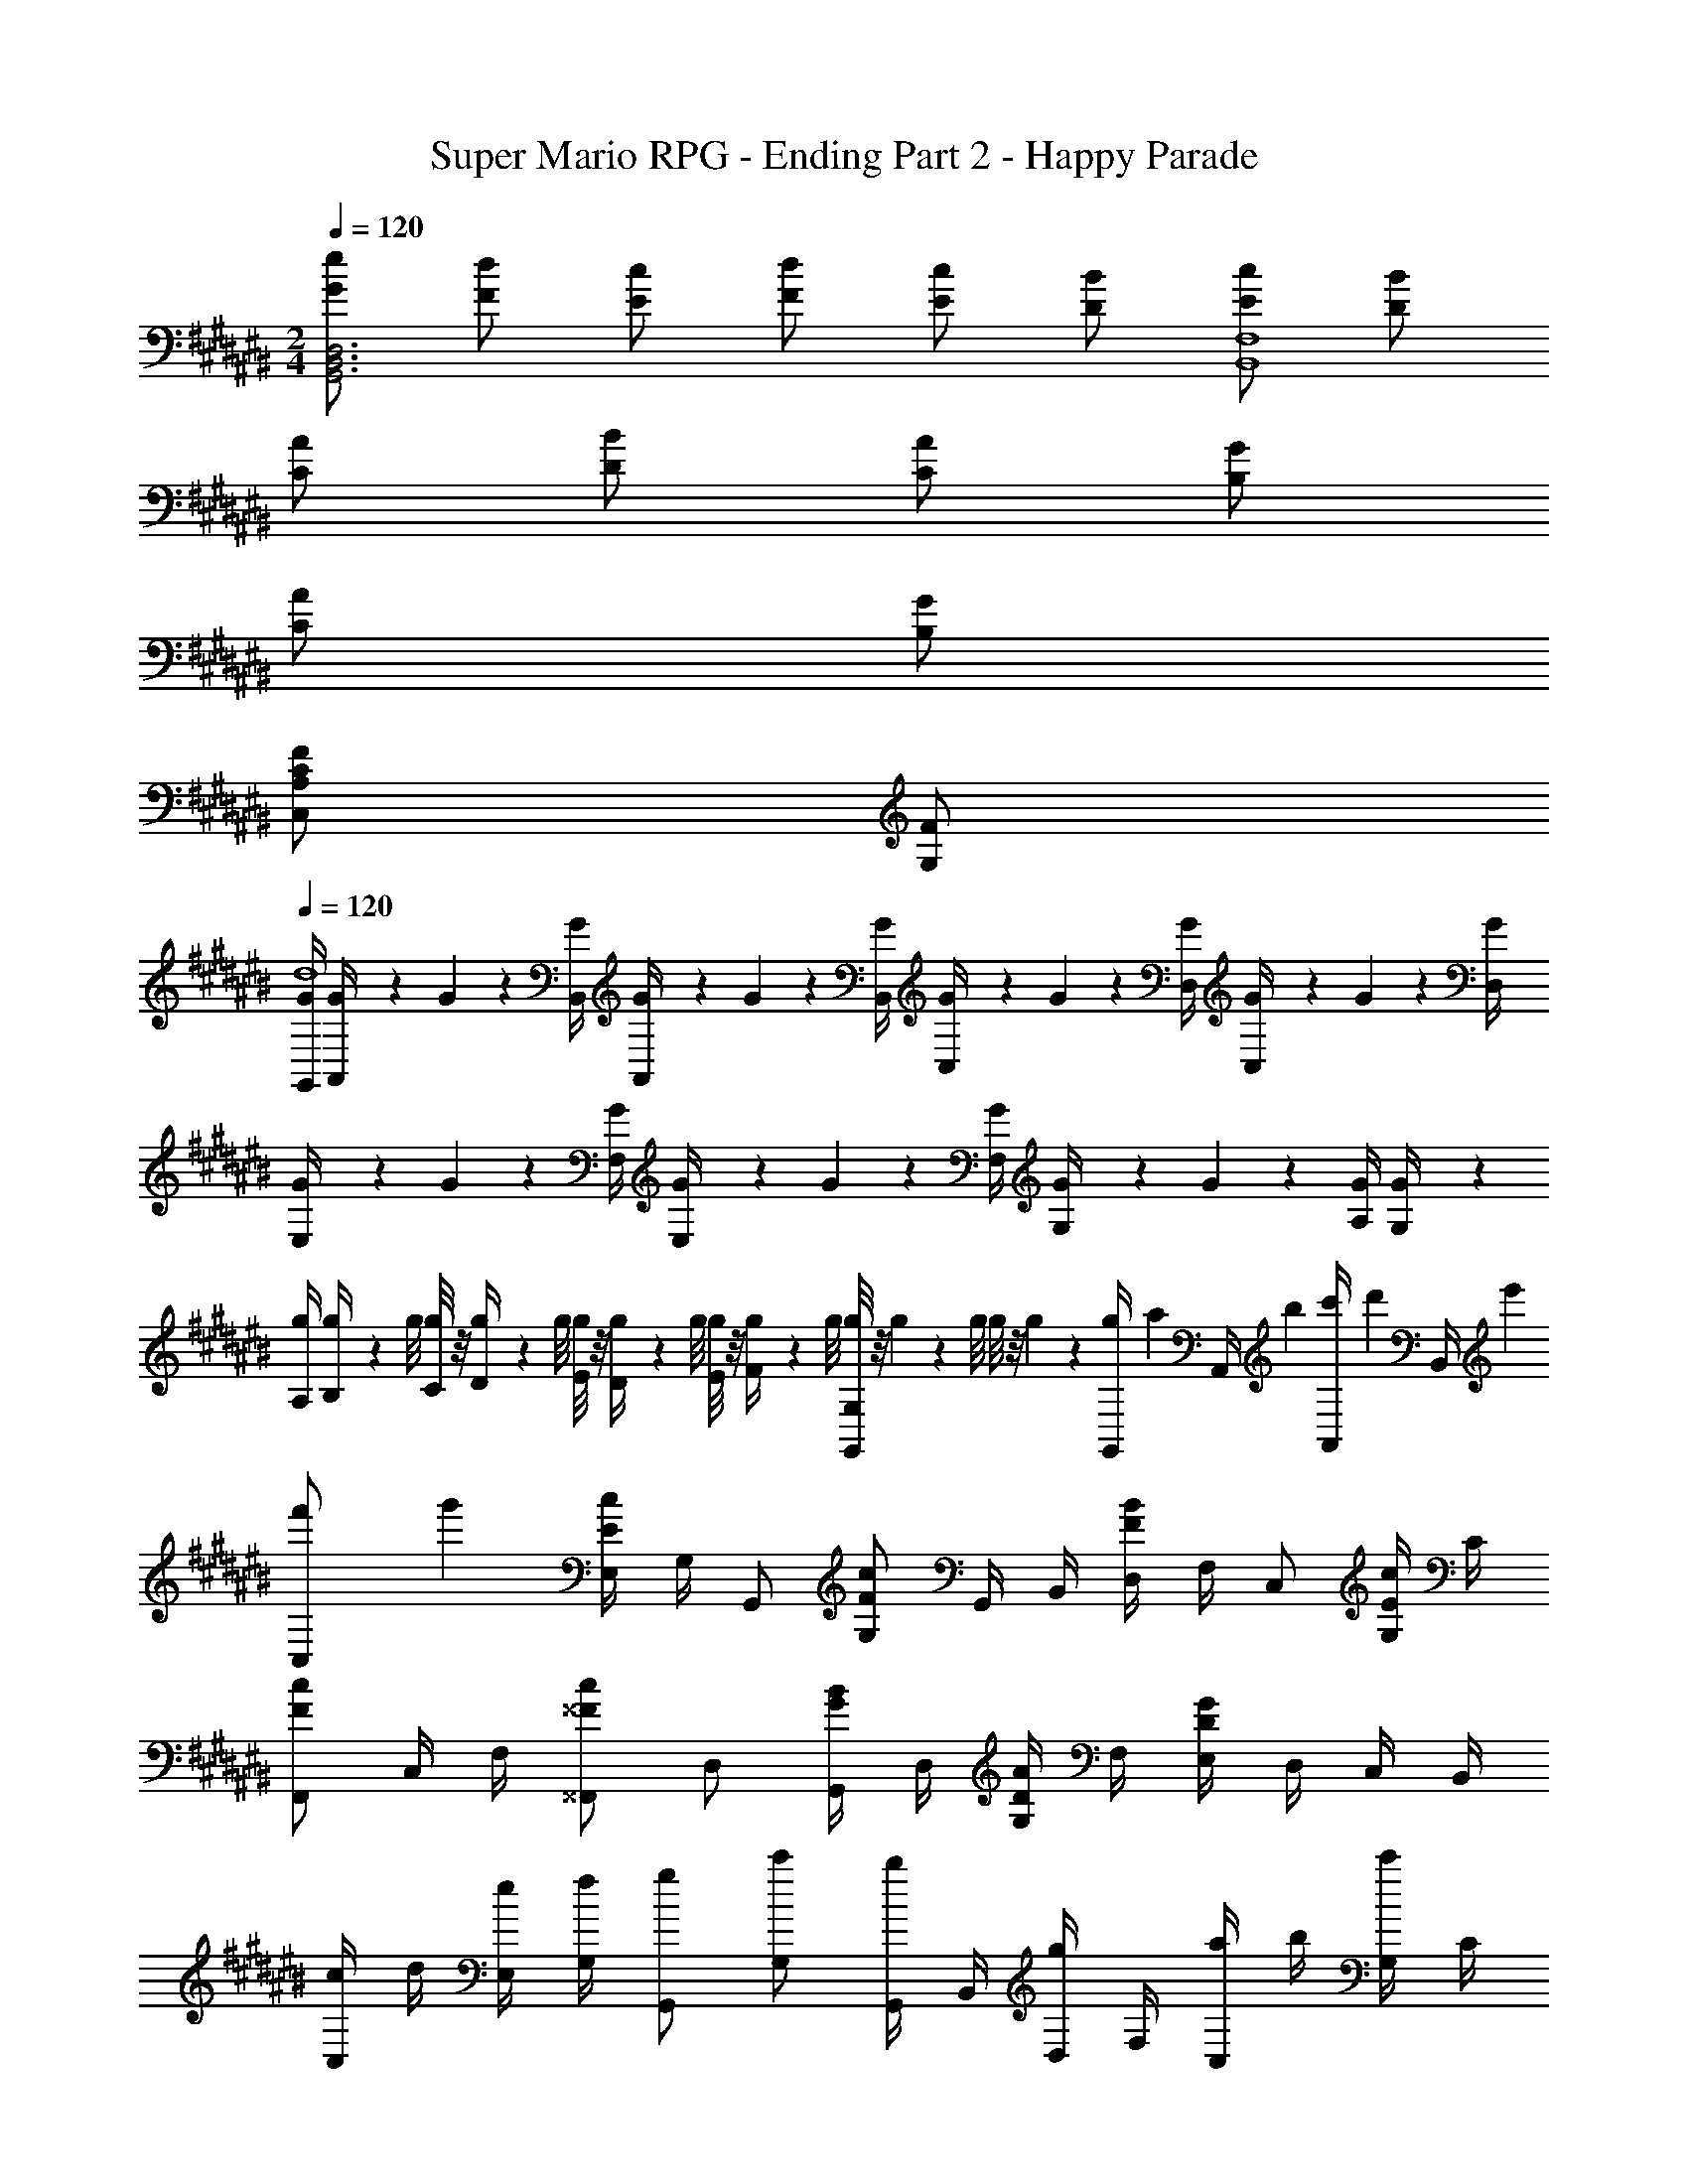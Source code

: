 X: 1
T: Super Mario RPG - Ending Part 2 - Happy Parade
Z: ABC Generated by Starbound Composer
L: 1/4
M: 2/4
Q: 1/4=120
K: C#
[e/2G/2D,3B,,3G,,3] [d/2F/2] [c/2E/2] [d/2F/2] [c/2E/2] [B/2D/2] [c/2E/2F,4B,,4] [B/2D/2] 
[A/2C/2] [B/2D/2] [A/2C/2] [G/2B,/2] 
Q: 1/4=115
[A/2C/2] 
Q: 1/4=103
[G/2B,/2] 
Q: 1/4=91
[F/2A,/2CC,] 
Q: 1/4=80
[F/2G,/2] 
Q: 1/4=120
[G/4G,,/4d4] [G/9A,,/4] z/72 G/9 z/72 [G/4B,,/4] [G/9A,,/4] z/72 G/9 z/72 [G/4B,,/4] [G/9C,/4] z/72 G/9 z/72 [G/4D,/4] [G/9C,/4] z/72 G/9 z/72 [G/4D,/4] [G/9E,/4] z/72 G/9 z/72 [G/4F,/4] [G/9E,/4] z/72 G/9 z/72 [G/4F,/4] [G/9G,/4] z/72 G/9 z/72 [G/4A,/4] [G/9G,/4] z5/36 
[g/4A,/4] [g/9B,/4] z/72 g/8 [g/8C/4] z/8 [g/9D/4] z/72 g/8 [g/8E/4] z/8 [g/9D/4] z/72 g/8 [g/8E/4] z/8 [g/9F/4] z/72 g/8 [g/8G,G,,] z/8 g/9 z/72 g/8 g/8 z/8 g/9 z5/36 [g/6G,,/4] [z/12a/6] [z/12A,,/4] b/6 [c'/6A,,/4] [z/12d'/6] [z/12B,,/4] e'/6 
[f'/6C,/2] g'/3 [E,/4cE] G,/4 G,,/2 [c/2F/2G,/2] G,,/4 B,,/4 [D,/4B/2F/2] F,/4 C,/2 [G,/4c/2E/2] C/4 
[F,,/2cF] C,/4 F,/4 [^^F,,/2c^^F] D,/2 [G,,/4B/2G/2] D,/4 [G,/4A/2D/2] F,/4 [E,/4GD] D,/4 C,/4 B,,/4 
[c/4C,/2] d/4 [e/4E,/4] [f/4G,/4] [g/2G,,/2] [c'/2G,/2] [G,,/4b/2] B,,/4 [D,/4g/2] F,/4 [a/4C,/2] b/4 [G,/4c'/2] C/4 
[^F/2C/2^F,,/2] [C,/4G/2^^D/2] F,/4 [A/2F/2D,,/2] [B/2E/2D,/2] [A/4G,,/4] [B/4D,/4] [c/4G,/4] [d/4F,/4] [E,/4c/2] D,/4 [C,/4C/2] G,,/4 
[C/4C,/2] ^D/4 [E/4E,/4] [F/4G,/4] [G/2G,,/2] [c/2G,/2] [G,,/4B/2] B,,/4 [D,/4G/2] F,/4 [A/4C,/2] B/4 [G,/4c/2] C/4 
[F/4F,,/2] G/4 [F/4C,/4] [E/4F,/4] [D/4^^F,,/2] E/4 [D/4D,/2] C/4 [B,/4G,,/4] [C/4D,/4] [B,/4G,/4] [A,/4F,/4] [E,/4G,/2] D,/4 [A,/4C,/4] [B,/4B,,/4] 
[C/4C,/2] D/4 [E/4E,/4] [F/4G,/4] [G/2G,,/2] [c/2G,/2] [G,,/4B/2] B,,/4 [D,/4G/2] F,/4 [A/4C,/2] B/4 [G,/4c/2] C/4 
[F/4^F,,/2] G/4 [F/4C,/4] [E/4F,/4] [D/4D,,/2] E/4 [A/4D,/2] c/4 [B/4G,,/4] [G/4D,/4] [A/4G,/4] [B/4F,/4] [c/4E,/4] [G/4D,/4] [A/4C,/4] [B/4G,,/4] 
[c/4EG,] d/4 e/4 f/4 [g/2EG,] c/2 [f/4F/2A,/2] g/4 [a/4FA,] b/4 c'/9 z/72 c'/9 z19/72 [c'/2D/2F,/2] 
f/4 e/4 [d/4DF,] c/4 B/4 A/4 [G/4F/2A,/2] F/4 [G/2EG,] E/2 [G/4CE,] G/9 z/72 G/8 G/8 z/8 G/9 z5/36 
[c/4EG,] d/4 e/4 f/4 [g/2EG,] c/2 [f/4F/2A,/2] g/4 [a/4FA,] b/4 c'/9 z/72 c'/9 z19/72 [z/24D/2F,/2] c'4/9 z/72 
f/4 e/4 [d/4DF,] c/4 B/4 A/4 [G/4B,/2D,/2] F/4 [g/2CE,] e/2 [g/4CE,] g/9 z/72 g/8 g/8 z/8 g/9 z5/36 
[C/4C,/2] D/4 [E/4G,/2E,/2] F/4 [G/2G,,/2] [c/2G,/2E,/2] [B/2G,,/2] [G/2B,/2F,/2] [A/4C,/2] B/4 [c/2C/2E,/2] 
[F/4A,/2F,/2] G/4 [F/4A,/4F,/4] [E/4A,/4F,/4] [D/4A,/2^^F,/2] E/4 [D/4A,/2F,/2] C/4 [B,/4G,,/2] C/4 [B,/4G,/2] A,/4 [G,/2D,/2] [A,/4B,,/2] B,/4 
[C/4C,/2] D/4 [E/4G,/2E,/2] F/4 [G/2G,,/2] [c/2G,/2E,/2] [B/2G,,/2] [G/2B,/2^F,/2] [A/4C,/2] B/4 [c/2C/2E,/2] 
[F/4A,/2F,/2] G/4 [F/4A,/4F,/4] [E/4A,/4F,/4] [D/4C/2A,/2] E/4 [A/4C/2A,/2] c/4 [B/4F,/2D,/2] G/4 [A/4F,/2D,/2] B/4 [D,/4c/2] E,/4 [C/2C,/2] 
[g/2C,/2] [c'/2G,/2E,/2] [c'/2G,,/2] [g/2G,/2E,/2] [a/2G,,/2] [g/4B,/2F,/2] f/4 [g/2C,/2] [e/2C/2E,/2] 
[f/2A,/2F,/2] [e/4A,/4F,/4] [d/4A,/4F,/4] [e/2A,/2^^F,/2] [c/2A,/2F,/2] [B/2G,,/2] [d/2G,/2] [D,/2g] B,,/2 
[g/2C,/2] [c'/2G,/2E,/2] [c'/2G,,/2] [g/2G,/2E,/2] [a/2G,,/2] [g/4B,/2^F,/2] f/4 [g/2C,/2] [e/2C/2E,/2] 
[f/2A,/2F,/2] [e/4A,/4F,/4] [d/4A,/4F,/4] [e/2C/2A,/2] [c/2C/2A,/2] [B/2F,/2D,/2] [d/2F,/2D,/2] [D,/4c/2] E,/4 [D/4C,/2] F/4 
[B/2G,/2] [c/4D/2B,/2] d/4 [B/2D,/2] [G/2D/2B,/2] [B/2D,/2] [c/4D/2B,/2] d/4 [B/2G,/2] [G/2D/2B,/2] 
[B/2G,/2] [c/4D/4B,/4] [d/4D/4B,/4] [B/2D,/2] [G/2D/2B,/2] [G/2G,/2G,,/2] [F/4D/4] [E/4C/4] [D/4B,/4] [E/4C/4] [D/4B,/4] [C/4A,/4] 
[B/2G,/2] [c/4D/2B,/2] d/4 [B/2D,/2] [G/2D/2B,/2] [B/2D,/2] [c/4D/2B,/2] d/4 [B/2G,/2] [G/2D/2B,/2] 
[B/2G,/2] [c/4D/4B,/4] [d/4D/4B,/4] [B/2D,/2] [G/2D/2B,/2] [G/4G,/2G,,/2] A/4 [B/4D/4B,/4] [c/4D/4B,/4] [c/4E/4C/4] [d/4F/4B,/4] [e/4G/4C/4] [f/4A/4D/4] 
[g/2G/2C,/2] [c'/2c/2G,/2E,/2] [c'/2c/2G,,/2] [g/2G/2G,/2E,/2] [a/2A/2G,,/2] [g/4G/4B,/2F,/2] [f/4F/4] [g/2G/2C,/2] [e/2E/2C/2E,/2] 
[f/2F/2A,/2F,/2] [e/4E/4A,/4F,/4] [d/4D/4A,/4F,/4] [e/2E/2A,/2^^F,/2] [c/2C/2A,/2F,/2] [B/2B,/2G,,/2] [d/2D/2G,/2] [D,/2gG] B,,/2 
[g/2G/2C,/2] [c'/2c/2G,/2E,/2] [c'/2c/2G,,/2] [g/2G/2G,/2E,/2] [a/2A/2G,,/2] [g/4G/4B,/2^F,/2] [f/4F/4] [g/2G/2C,/2] [e/2E/2C/2E,/2] 
[f/2F/2A,/2F,/2] [e/4E/4A,/4F,/4] [d/4D/4A,/4F,/4] [e/2E/2C/2A,/2] [c/2C/2C/2A,/2] [B/2B,/2F,/2D,/2] [d/2D/2F,/2D,/2] [D,/4cC] E,/4 C,/2 
[C,/2eG] [G,/2E,/2] [G,,/2eG] [G,/2E,/2] [f/2A/2C,/2] [A,/2F,/2fA] C,/2 [d/2F/2A,/2F,/2] 
[B,/2G,/2] [B,/4G,/4dF] [B,/4G,/4] [D/2A,/2] [f/2A/2D/2A,/2] [C,/2eG] [C/2G,/2] [G,,/2cE] [C/2G,/2] 
[C,/2eG] [G,/2E,/2] [G,,/2eG] [G,/2E,/2] [f/2A/2C,/2] [A,/2F,/2fA] C,/2 [d/2F/2A,/2F,/2] 
[B,/2G,/2] [B,/4G,/4dF] [B,/4G,/4] [D/2B,/2] [B/2D/2D/2B,/2] [C/2G,/2cE] [E/2C/2] [E/4=BE] D/4 C/4 =B,/4 
[F,/2A4F4] C/2 F,/2 C/2 F,/2 C/2 F,/2 C/2 
[F,/2B2F2] C/2 F,/2 C/2 [F,/2G2E2] C/2 F,/2 C/2 
[F,/2A2F2] C/2 F,/2 C/2 [F,/2B4F4] C/2 F,/2 C/2 
F,/2 C/2 F,/2 C/2 [F,/2G2E2] C/2 F,/2 C/2 
[c/4CC,] d/4 e/4 f/4 g/2 c'/2 [b/2G,G,,] g/2 [a/4CC,] b/4 c'/2 
[f/4F,,/2] g/4 [f/4A,/4F,/4] [e/4A,/4F,/4] [d/4A,/2^^F,/2] e/4 [d/4A,/2F,/2] c/4 [^B/4G,,/2] c/4 [B/4G,/2] [z/8A/4] [z/8D,/2] [z3/8G/2] [z/8B,,/2] A/4 B/4 
[c/4CC,] d/4 e/4 f/4 g/2 c'/2 [b/2G,G,,] g/2 [a/4CC,] b/4 c'/2 
[f/4F,,/2] g/4 [f/4A,/2^F,/2] e/4 [d/4D,/2] f/4 [a/4C/2A,/2] c'/4 [b/4G,,/2] g/4 [a/4F,/2D,/2] b/4 [D,/4c'/2] E,/4 [D/4C,/2] E/4 
K: F#
[F/4F,/2] G/4 [A/4C/2A,/2] =B/4 [c/2C,/2] [f/2C/2A,/2] [e/2C,/2] [c/2F/2B,/2] [d/4F,/2] e/4 [f/2F/2A,/2] 
[B/4D/2B,/2] c/4 [B/4D/4B,/4] [A/4D/4B,/4] [G/4D/2^B,/2] A/4 [G/4D/2B,/2] F/4 [E/4C,/2] F/4 [E/4C/2] D/4 [C/2G,/2] [D/4E,/2] E/4 
[F/4F,/2] G/4 [A/4C/2A,/2] B/4 [c/2C,/2] [f/2C/2A,/2] [e/2C,/2] [c/2E/2=B,/2] [d/4F,/2] e/4 [f/2F/2A,/2] 
[B/4D/2B,/2] c/4 [B/4D/4B,/4] [A/4D/4B,/4] [G/4F/2D/2] B/4 [d/4F/2D/2] f/4 [e/4B,/2G,/2] c/4 [d/4B,/2G,/2] e/4 [G,/4f/2] A,/4 [F/2F,/2] 
[F,/2AF] [C/2A,/2] [C,/2c3/4A3/4] [z/4C/2A,/2] [c/4A/4] [B/2G/2C,/2] [G/2E/2E/2B,/2] [F,/2AF] [F/2A,/2] 
[f/2d/2D/2B,/2] [D/4B,/4e/2c/2] [D/4B,/4] [d/2B/2D/2^B,/2] [e/2c/2D/2B,/2] [C,/2dB] C/2 [d/4G,/2] c/4 [B/4E,/2] A/4 
[F,/2AF] [C/2A,/2] [C,/2c3/4A3/4] [z/4C/2A,/2] [c/4A/4] [B/2G/2C,/2] [e/2B/2E/2=B,/2] [F,/2fA] [F/2A,/2] 
[g/2e/2D/2B,/2] [D/4B,/4b/2g/2] [D/4B,/4] [a/2f/2F/2D/2] [g/2e/2F/2D/2] [B,/2G,/2eB] [B,/2G,/2] [G,/4fA] A,/4 F,/2 
[F,/2ac] [C/2A,/2] [C,/2ac] [C/2A,/2] [b/2d/2C,/2] [D/2B,/2bd] F,/2 [g/2B/2D/2B,/2] 
[E/2C/2] [E/4C/4gB] [E/4C/4] [G/2D/2] [b/2d/2G/2D/2] [A,/2ac] [F/2C/2] [C/2fA] A,/4 A,/4 
[F,/2ac] [C/2A,/2] [C,/2ac] [C/2A,/2] [b/2d/2C,/2] [D/2B,/2bd] F,/2 [g/2B/2D/2B,/2] 
[E/2C/2] [E/4C/4gB] [E/4C/4] [G/2D/2] [e/2G/2G/2D/2] [B,,/2fA] [F/2C/2] [A/2F/2fA] [A/4F/4] [G/4D/4] 
K: F#
[F/2B,,/2] [D/4B,/4B/2] [D/4B,/4] [c/2G,/2] [=e/2D/2B,/2] [d/2B,,/2] [c/4D/4B,/4] [d/4D/4B,/4] [G,/4B/2] [D/4B,/4] [F/2D/2B,/2] 
[E/4B,,/2] F/4 [D/4B,/4G/2] [D/4B,/4] [G,/4A/2] =E/4 [^^G/4D/4] [^G/4^^C/4] [^E/4B,,/2] F/4 [D/4B,/4G/2] [D/4B,/4] [G,/4F] [D/4B,/4] [D/2B,/2] 
[F/2B,,/2] [D/4B,/4B/2] [D/4B,/4] [c/2G,/2] [e/2D/2B,/2] [d/2B,,/2] [c/4D/4B,/4] [d/4D/4B,/4] [G,/4B/2] [D/4B,/4] [F/2D/2B,/2] 
[E/4B,,/2] F/4 [D/4B,/4G/2] [D/4B,/4] [G,/4A/2] =E/4 [^^G/4D/4] [^G/4C/4] [^E/4B,,/2] F/4 [D/4B,/4G/2] [D/4B,/4] [F,/4F/2] [D/4B,/4] [D/4B,/4^^f/2d/2] z/4 
K: Eb
[E,/2g_e] G,/4 _B,/4 [=f/2d/2C,/2] [a/2f/2B,/2] [E,/4g/2e/2] G,/4 [f/4d/4B,/4] [g/4e/4B,,/4] [e/2_B/2C,/2] [G,/4B/2=G/2] B,/4 
[f/4d/4E,/2] [g/4e/4] [G,/4a/2f/2] B,/4 [g/2e/2C,/2] [e/2B/2B,/2] [E,/4f/2d/2] G,/4 [B,/4a/2f/2] B,,/4 [E,/2ge] G,/4 B,/4 
[E,/2ge] G,/4 B,/4 [f/2d/2C,/2] [a/2f/2B,/2] [E,/4g/2e/2] G,/4 [f/4d/4B,/4] [g/4e/4B,,/4] [e/2G/2C,/2] [G,/4B/2G/2] B,/4 
[f/4d/4E,/2] [g/4e/4] [G,/4a/2f/2] B,/4 [b/2g/2C,/2] [a/4f/4B,/2] [g/4e/4] [E,/4f/2d/2] G,/4 [B,/4a/2f/2] B,,/4 [E,/2ge] G,/4 B,/4 
K: F#
[F/2B,,/2] [D/4=B,/4=B/2] [D/4B,/4] [c/2G,/2] [=e/2D/2B,/2] [d/2B,,/2] [c/4D/4B,/4] [d/4D/4B,/4] [G,/4B/2] [D/4B,/4] [F/2D/2B,/2] 
[E/4B,,/2] F/4 [D/4B,/4^G/2] [D/4B,/4] [G,/4A/2] =E/4 [^^G/4D/4] [^G/4C/4] [^E/4B,,/2] F/4 [D/4B,/4G/2] [D/4B,/4] [G,/4F] [D/4B,/4] [D/2B,/2] 
[F/2D/2B,,/2] [D/4B,/4B/2F/2] [D/4B,/4] [c/2A/2G,/2] [e/2c/2D/2B,/2] [d/2B/2B,,/2] [c/4A/4D/4B,/4] [d/4B/4D/4B,/4] [G,/4B/2F/2] [D/4B,/4] [F/2D/2B,/2] 
[E/4C/4B,,/2] [F/4D/4] [D/4B,/4G/2E/2] [D/4B,/4] [G,/4A/2F/2] =E/4 [^^G/4^E/4D/4] [^G/4E/4C/4] [E/4C/4B,,/2] [F/4D/4] [D/4B,/4G/2E/2] [D/4B,/4] [F,/4FD] [D/4B,/4] [D/2B,/2] 
K: F#
[G/2C,/2] [E/4^C/4c/2] [E/4C/4] [d/2A,/2] [^f/2E/2C/2] [^e/2C,/2] [d/4E/4C/4] [e/4E/4C/4] [A,/4c/2] [E/4C/4] [G/2E/2C/2] 
[^^F/4C,/2] G/4 [E/4C/4A/2] [E/4C/4] [A,/4^B/2] ^F/4 [=B/4E/4] [A/4D/4] [^^F/4C,/2] G/4 [E/4C/4A/2] [E/4C/4] [A,/4G] [E/4C/4] [E/2C/2] 
[G/2C,/2] [E/4C/4c/2] [E/4C/4] [A,/4d/2] [E/4C/4] [f/2E/2C/2] [e/2C,/2] [d/4E/4C/4] [e/4E/4C/4] [A,/4c/2] [E/4C/4] [G/2E/2C/2] 
[F/4C,/2] G/4 [E/4C/4A/2] [E/4C/4] [A,/4^B/2] ^F/4 [=B/4E/4] [A/4D/4] [^^F/4C,/2] G/4 [E/4C/4A/2] [E/4C/4] [G,/4G] [E/4C/4] [E/2C/2] 
[^F/2B,,/2] [B/2F,/2] [c/2G,] =e/2 [d/2B,,/2] [c/4F,/2] d/4 [B/2G,] B/2 
[G/2C,/2] [c/2G,/2] [d/2A,/2] [f/2^B,,/2] [^e/2C,/2] [d/4F,/2] e/4 [c/2G,] c/2 
[G/2C,/2] [c/2G,/2] [d/2A,] f/2 [e/2C,/2] [d/4G,/2] e/4 [c/2A,] G/2 
[^^F/4C,/2] G/4 [A/2G,/2] [^B/2A,/2] [=B/4B,,/2] A/4 [F/4C,/2] G/4 [A/2F,/2] [G/2G,] G/4 G/4 
[C,/4c2G2] C,/4 [G,/4E,/4] [G,/4E,/4] [^^F,/4=E,/4] [F,/4E,/4] [G,/4^E,/4] [G,/4E,/4] [B,/4G,/4d2B2] [B,/4G,/4] [G,/4E,/4] [G,/4E,/4] [F,/4=E,/4] [F,/4E,/4] [G,/4^E,/4] [G,/4E,/4] 
[C,/4e2c2] C,/4 [G,/4E,/4] [G,/4E,/4] [F,/4=E,/4] [F,/4E,/4] [G,/4^E,/4] [G,/4E,/4] [B,/4E,/4d2B2] [B,/4E,/4] [^F,/4D,/4] [F,/4D,/4] [E,/4^^C,/4] [E,/4C,/4] [F,/4D,/4] [F,/4D,/4] 
[^C,/4c2G2] C,/4 [G,/4E,/4] [G,/4E,/4] [^^F,/4=E,/4] [F,/4E,/4] [G,/4^E,/4] [G,/4E,/4] [B,/4G,/4d2B2] [B,/4G,/4] [G,/4E,/4] [G,/4E,/4] [F,/4=E,/4] [F,/4E,/4] [G,/4^E,/4] [G,/4E,/4] 
[C/4G,/4e2c2] [C/4G,/4] [^B,/4G,/4] [B,/4G,/4] [A,/4^F,/4] [A,/4F,/4] [^^G,/4F,/4] [G,/4F,/4] [^G,/4D,/4d3/2B3/2] [G,/9D,/9] z/72 [G,/9D,/9] z19/72 [G,/9D,/9] z5/36 [z/2G,D,] G/6 A/6 B/6 
[C,/2c3/4] [z/4E/2C/2] G/4 [d'/4f/4F/2] [e'/4g/4] [d'/4f/4G/2] [e'/4g/4] [=B,,/2B] [^F/2D/2] [e'/4a/4A/2] [f'/4b/4] [e'/4a/4B/2] [f'/4b/4] 
[A/2C,/2] [A/4E/2C/2] G/4 [d'/4f/4^^F/2] [e'/4g/4] [d'/4f/4F/2] [e'/4g/4] [B,,/2G2] [^F/2D/2] [e'/4a/4] [f'/4b/4] [e'/4a/4] [f'/4b/4] 
[C,/2c3/4] [z/4E/2C/2] G/4 [d'/4f/4^^F/2] [e'/4g/4] [d'/4f/4G/2] [e'/4g/4] [B,,/2B] [^F/2D/2] [e'/4a/4c/2] [f'/4b/4] [e'/4a/4d/2] [f'/4b/4] 
[e/2C,/2] [e/4E/2C/2] d/4 [d'/4f/4c/2] [e'/4g/4] [d'/4f/4c/2] [e'/4g/4] [B,,/2d3/2] [F/2D/2] z/2 [G/6F/2D/2] A/6 B/6 
[c3/4CC,] G/4 ^^F/2 G/2 [B=B,B,,] A/2 B/2 
[c3/4CC,] G/4 F/2 G/2 [BB,B,,] c/2 d/2 
[e3/4CC,] c/4 ^B/2 c/2 [dB,B,,] [z5/8c21/32] d5/14 z/56 
[E/2G/2E/2] [G/4E/4^F/2] [G/4E/4] [G/2G/2E/2] [G/4E/4A/2] [G/4E/4] [=B/2G/2E/2] [G/4E/4c/2] [G/4E/4] [G/4E/4d/2] [F/4C/4] [F/4C/4G/2] [F/4C/4] 
[E/2C,,/2] [F/4E,,/4] [G/4G,,/4] [E/2C,,/2] [C/2B,,/2] [C,,/4E/2] E,,/4 [F/4G,,/4] [G/4B,,/4] [E/2C,,/2] [G,,/4C/2] B,,/4 
[E/2C,,/2] [F/4E,,/4] [G/4G,,/4] [E/2C,,/2] [C/2B,,/2] [C,,/4c/2] E,,/4 [B/4G,,/4] [A/4B,,/4] [G/4C,/4] [A/4B,,/4] [G/4G,,/4] [F/4E,,/4] 
[E/2C,,/2] [F/4E,,/4] [G/4G,,/4] [E/2C,,/2] [C/2B,,/2] [C,,/4E/2] E,,/4 [F/4G,,/4] [G/4B,,/4] [E/2C,,/2] [G,,/4C/2] B,,/4 
[E/2C,,/2] [F/4E,,/4] [G/4G,,/4] [E/2C,,/2] [C/2B,,/2] [C,,/4c/2] E,,/4 [B/4G,,/4] [A/4B,,/4] [G/4C,/4] [A/4B,,/4] [B/4G,,/4] [c/4E,,/4] 
[c/2F,,/2] [A,,/4f/2] C,/4 [f/2C,,/2] [c/2C,/2] [C,,/4d/2] E,,/4 [c/4G,,/4] [B/4B,,/4] [c/2F,,/2] [C,/4A/2] F,/4 
[B/2B,,,/2] [A/4F,,/4] [G/4B,,/4] [A/2^B,,,/2] [F/2G,,/2] [C,,/4E/2] G,,/4 [C,/4G/2] B,,/4 [A,,/4c] G,,/4 F,,/4 E,,/4 
[c/2F,,/2] [A,,/4f/2] C,/4 [f/2C,,/2] [c/2C,/2] [C,,/4d/2] E,,/4 [c/4G,,/4] [B/4B,,/4] [c/2F,,/2] [C,/4A/2] F,/4 
[B/2=B,,,/2] [A/4F,,/4] [G/4B,,/4] [A/2G,,,/2] [F/2G,,/2] 
Q: 1/4=100
[C,,/4E/2] G,,/4 
Q: 1/4=86
[C,/4G/2] E,/4 
Q: 1/4=40
[f'/9F,5/6] z/72 e'/9 z/72 d'/9 z5/36 a/4 ^^g/9 z5/36 
Q: 1/4=60
[F,/6c/2A,,5/6] F,/6 F,/6 [F,/6f/2] F,/6 F,/6 [F,/6f/2C,5/6] F,/6 F,/6 [c/2F,/2] [d/2B,,] c/4 B/4 [c/2A,,/2] [c/2G,,/2] 
[c/2F,,] f/2 [f/2F,3/4] [z/4c/2] E,/9 z/72 [z/8E,] d/2 e/4 f/4 [e/2G,] d/2 
Q: 1/4=120
[c'/9A,,/2c4] z/72 c'/9 z/72 c'/9 z/72 c'/9 z/72 [c'/9F,/2] z/72 c'/9 z/72 c'/9 z/72 c'/9 z/72 [c'/9A,,/2] z/72 c'/9 z/72 c'/9 z/72 c'/9 z/72 [c'/9F,/2] z/72 c'/9 z/72 c'/9 z/72 c'/9 z/72 [c'/9A,,/2] z/72 c'/9 z/72 c'/9 z/72 c'/9 z/72 [c'/9F,/2] z/72 c'/9 z/72 c'/9 z/72 c'/9 z/72 [c'/9A,,/2] z/72 c'/9 z/72 c'/9 z/72 c'/9 z/72 [c'/9F,/2] z/72 c'/9 z/72 c'/9 z/72 c'/9 z/72 
[G,,/2d4F4] F,/2 G,,/2 F,/2 G,,/2 F,/2 G,,/2 F,/2 
[G,,/2^g2G2] C,/2 G,,/2 C,/2 [G,,/2B2] C,/2 G,,/2 C,/2 
[F,,/2c'2A2] C,/2 F,,/2 C,/2 [F,,/2A3/2C3/2] C,/2 F,,/2 [f/4C,/2] e/4 
[d/2B,,/2] [D/4B,/4f/2] [D/4B,/4] [f/2B,,/2] [d/2D/2B,/2] [c/2A,,/2] [C/4A,/4f/2] [C/4A,/4] [f/2A,,/2] [c/2C/2A,/2] 
[B/2G,,/2] [c/4D/4B,/4] [d/4D/4B,/4] [c/2G,,/2] [B/2D/2B,/2] [A/2F,,/2] [C/4A,/4c/2] [C/4A,/4] [A,,/2f] [F/4C/4] [F/4C/4] 
[d/2B,,/2] [D/4B,/4f/2] [D/4B,/4] [f/2B,,/2] [d/2D/2B,/2] [c/2A,,/2] [C/4A,/4f/2] [C/4A,/4] [f/2A,,/2] [c/2C/2A,/2] 
[d/2G,,/2] [D/4B,/4a/2] [D/4B,/4] [b/2C,/2] [g/2G/2E/2] [F,,/2f2F2] [^^f/4F/4C/4] [g/4F/4C/4] [^^g/4A,,/2] a/4 [b/4C/4A,/4] [^b/4C/4A,/4] 
[c/2F,/2] [^f/4C/2A,/2] f/4 [f/2C,/2] [c/2C/2A,/2] [d/2C,/2] [d/2E/2B,/2] [E,/2c] [F/2A,/2] 
[B/4D/2B,/2] c/4 [B/4D/4B,/4] [c/4D/4B,/4] [B/2D/2^B,/2] [A/2D/2B,/2] [G/2C,/2] [G/2C/2] [G,/2c] E,/2 
[c/2F,/2] [f/4C/2A,/2] f/4 [f/2C,/2] [c/2C/2A,/2] [d/2C,/2] [d/2E/2=B,/2] [c/4E,/2] c/9 z/72 c/8 [c/8F/2A,/2] z/8 c/4 
[B/4D/2B,/2] c/4 [B/4D/4B,/4] [c/4D/4B,/4] [B/2F/2D/2] [A/2F/2D/2] [G/2B,/2G,/2] [G/2B,/2G,/2] [G,/4F/2] A,/4 [^^F/2F,/2C,/2] 
K: C#
[G/4G,/2] A/4 [^B/4D/2^B,/2] c/4 [d/2D,/2] [^g/2D/2B,/2] [^^f/2D,/2] [d/2F/2C/2] [e/4G,/2] f/4 [g/2G/2B,/2] 
[c/4E/2C/2] d/4 [c/4E/4C/4] [B/4E/4C/4] [A/4E/2^^C/2] B/4 [A/4E/2C/2] G/4 [F/4D,/2] G/4 [F/4D/2] E/4 [d/4A,/2] d/9 z/72 d/8 [d/8^^F,/2] z/8 d/4 
[G/4G,/2] A/4 [B/4D/2B,/2] c/4 [d/2D,/2] [g/2D/2B,/2] [f/2D,/2] [d/2F/2^C/2] [e/4G,/2] f/4 [g/2G/2B,/2] 
[c/4E/2C/2] d/4 [c/4E/4C/4] [B/4E/4C/4] [A/4G/2E/2] c/4 [e/4G/2E/2] g/4 [f/4C/2A,/2] d/4 [e/4C/2A,/2] f/4 [g/4A,/4] [g/9B,/4] z/72 g/8 [g/8G,/2] z/8 g/4 
[G/4B,^B,,] A/4 B/4 c/4 [d/2B,B,,] G/2 [c/4C/2C,/2] d/4 [e/4CC,] f/4 g/4 g/9 z/72 g/8 [g/8A,/2A,,/2] z/8 g/4 
c/4 B/4 [A/4A,A,,] G/4 F/4 E/4 [D/4C/2C,/2] C/4 [D/2B,B,,] C/2 [D/4G,G,,] D/9 z/72 D/8 D/8 z/8 D/4 
[G/4B,B,,] A/4 B/4 c/4 [d/2B,B,,] G/2 [c/4C/2C,/2] d/4 [e/4CC,] f/4 g/4 g/9 z/72 g/8 [g/8A,/2A,,/2] z/8 g/4 
c/4 d/4 [c/4A,A,,] B/4 A/4 c/4 [e/4F,/2^^F,,/2] g/4 [g/4GG,] d/4 e/4 f/4 [g/4GG,] g/9 z/72 g/8 g/8 z/8 g/4 
[G/4B,B,,] A/4 B/4 c/4 [d/2B,B,,] G/2 [c/4C/2C,/2] d/4 [e/4CC,] f/4 g/4 g/9 z/72 g/8 [g/8A,/2A,,/2] z/8 g/4 
c/4 B/4 [A/4A,A,,] G/4 F/4 E/4 [D/4C/2C,/2] C/4 [D/2B,B,,] C/2 [D/4G,G,,] D/9 z/72 D/8 D/8 z/8 D/4 
[G/4B,B,,] A/4 B/4 c/4 [d/2B,B,,] G/2 [c/4C/2C,/2] d/4 [e/4CC,] f/4 g/4 g/9 z/72 g/8 [g/8A,/2A,,/2] z/8 g/4 
c/4 B/4 [A/4A,A,,] G/4 F/4 G/4 [A/4F,/2F,,/2] F/4 [G/2G,G,,] E/4 ^F/4 [G/4G,G,,] A/4 B/4 c/4 
[d/2B/2G,,/2] [g/2d/2D,/2B,,/2] [g/2d/2D,,/2] [d/2B/2D,/2B,,/2] [e/2B/2G,,/2] [d/4B/4D,/2B,,/2] [c/4A/4] [d/2B/2G,,/2] [B/2G/2D,/2B,,/2] 
[c/2A/2D,/2A,,/2] [B/4G/4D,/4A,,/4] [A/4^^F/4D,/4A,,/4] [B/2G/2F,/2D,/2] [A/2F/2F,/2D,/2] [G/2D/2G,,/2] [B/2F/2A,/2] [G,/2dB] E,/2 
[d/2B/2G,,/2] [g/2d/2D,/2B,,/2] [g/2d/2D,,/2] [d/2B/2D,/2B,,/2] [e/2B/2G,,/2] [d/4B/4D,/2B,,/2] [c/4A/4] [d/2B/2G,,/2] [B/2G/2D,/2B,,/2] 
[c/2A/2D,/2A,,/2] [B/4G/4D,/4A,,/4] [A/4F/4D,/4A,,/4] [B/2G/2F,/2D,/2] [A/2C/2F,/2D,/2] [G,/2D,/2GB,] [B,/2G,/2] [G,/2D,/2gB] [G,/2D,/2] 
[g/2e/2C,/2] [^f/4d/4G,/2E,/2] [e/4c/4] [f/2d/2G,,/2] [d/2B/2G,/2E,/2] [e/2c/2C,/2] [c/2G/2G,/2E,/2] [G/2E/2C,/2] [c/2G/2G,/2E,/2] 
[d/2B/2G,/2D,/2] [e/4c/4G,/4D,/4] [f/4d/4G,/4D,/4] [e/2c/2B,/2G,/2] [d/2B/2B,/2G,/2] [c/2G/2C,/2] [A/2E/2C/2] [C/2GE] A,/2 
[g/2e/2C,/2] [f/4d/4G,/2E,/2] [e/4c/4] [f/2d/2G,,/2] [d/2B/2G,/2E,/2] [e/2c/2C,/2] [c/2G/2G,/2E,/2] [G/2E/2C,/2] [c/2G/2G,/2E,/2] 
Q: 1/4=118
[d/2B/2G,/2D,/2] 
Q: 1/4=113
[G,/4D,/4f/2d/2] [G,/4D,/4] 
Q: 1/4=108
[e/2G/2B,/2G,/2] 
Q: 1/4=102
[d/2^F/2B,/2G,/2] 
Q: 1/4=97
[C/2G,/2c2E2] 
Q: 1/4=92
[E/2C/2] 
Q: 1/4=25
[CG,] 
Q: 1/4=90
[g/2e/2CC,] [c'/2g/2] [c'/2g/2] [g/2e/2] [a/2f/2CC,] [g/4e/4] [f/4d/4] [g/2e/2] [e/2c/2] 
[f/2d/2G,G,,] [e/4c/4] [d/4B/4] [e/2c/2] [c/2G/2] [B/2G/2G,G,,] [d/2B/2] [gdG,G,,] 
[g/2e/2CC,] [c'/2g/2] [c'/2g/2] [g/2e/2] [a/2f/2CC,] [g/4e/4] [f/4d/4] [g/2e/2] [e/2c/2] 
[f/2d/2G,G,,] [e/4c/4] [d/4B/4] [e/2c/2] [c/2G/2] [B/2G/2G,G,,] [d/2F/2] 
Q: 1/4=30
[c3E3C3C,3] 
M: 3/4
M: 3/4
M: 3/4
[c'/2E3G,3] g/2 a/2 f/2 g/2 e/2 [c'/2F3A,3] g/2 
a/2 f/2 g/2 e/2 [c'/2G3B,3] g/2 a/2 f/2 
g/2 e/2 [c'/2F3A,3] g/2 a/2 f/2 g/2 e/2 
[c'/2E3G,3] g/2 a/2 f/2 g/2 e/2 [c'/2F3A,3] g/2 
a/2 f/2 g/2 e/2 [c'/2D3B,3] g/2 a/2 f/2 
g/2 e/2 [c'/2E3C3] g/2 a/2 f/2 g/2 e/2 
[c'/2E3G,3] g/2 a/2 f/2 g/2 e/2 [c'/2F3A,3] g/2 
a/2 f/2 g/2 e/2 [c'/2G3B,3] g/2 a/2 f/2 
g/2 e/2 [c'/2F3A,3] g/2 a/2 f/2 g/2 e/2 
[c'/2E3G,3] g/2 a/2 f/2 g/2 e/2 [c'/2F3A,3] g/2 
a/2 f/2 g/2 e/2 [c'/2D3/2B,11/4] g/2 a/2 [f/2F3/2] 
g/2 e/2 [c'/2E3C3] g/2 a/2 f/2 g/2 e/2 
[c'/2E3G,6] g/2 a/2 f/2 g/2 e/2 [c'/2D3] g/2 
a/2 f/2 g/2 e/2 [c'/2E3C3A,3] g/2 a/2 f/2 
g/2 e/2 [c'/2D3B,3G,3] g/2 a/2 f/2 g/2 e/2 
[c'/2A,3C6] g/2 a/2 f/2 g/2 e/2 [c'/2G,3] g/2 
a/2 f/2 g/2 e/2 [c'/2D3/2A,3/2] g/2 a/2 [f/2F3/2D3/2] 
g/2 e/2 [c'/2G3B,3] [g/2C/2] [a/2D/2] [f/2E/2] [g/2F/2] [e/2^^F/2] 
[c'/2G,3/2C,3] g/2 a/2 [f/2C3/2] g/2 e/2 [c'/2C3/2B,,3] g/2 
a/2 [f/2G,3/2] g/2 e/2 [c'/2A,3/2A,,3] g/2 a/2 [f/2G,3/4] 
[z/4g/2] [z/4^F,3/4] e/2 [c'/2G,3/2G,,3] g/2 a/2 [f/2E,3/2] g/2 e/2 
[c'/2F,3/2^F,,3] g/2 a/2 [f/2E,3/4] [z/4g/2] [z/4D,3/4] e/2 [c'/2E,3/2E,,3] g/2 
a/2 [f/2C,3/2] g/2 e/2 [c'/2B,,3/2D,,3] g/2 a/2 [f/2D,3/2] 
g/2 e/2 [c'/2G,11/4G,,3] g/2 a/2 f/2 g/2 e/2 
[c'/2G,3/2C,3] g/2 a/2 [f/2C3/4] [z/4g/2] [z/4C3/4] e/2 [c'/2C3/2B,,3] g/2 
a/2 [f/2G,3/2] g/2 e/2 [c'/2A,3/2A,,3] g/2 a/2 [f/2A,3/2] 
g/2 e/2 [c'/2G,11/4G,,3] g/2 a/2 f/2 g/2 e/2 
[c'/2F,3/4F,,3] [z/4g/2] [z/4G,3/4] a/2 [f/2F,3/4] [z/4g/2] [z/4G,3/4] e/2 [c'/2F,3/2F,,3] g/2 
a/2 [f/2E,3/2] g/2 e/2 [c'/2D,3/2D,,3] g/2 a/2 [f/2D,3/2] 
g/2 e/2 [B3/4G,2G,,3] c3/4 d3/4 [^^d3/4^^D,3/4] 
[e3/2E3G,6] g3/2 [f3/2D3] 
e3/4 ^d3/4 [c3/2E3C3] c' 
[z/8c'/6] b5/28 z/112 c'5/28 z/112 [b3/2D3B,3] g3/2 [a9/4A,3C6] 
a3/4 [g3/2G,3] c'3/2 [f3/4D3/2A,3/2] 
e3/4 [d3/4^F3/2D3/2] c3/4 [e3/2G11/4B,11/4] d3/2 
[e3/2E11/4G,23/4] g3/2 [f3/2D11/4] 
e3/4 d3/4 
Q: 1/4=118
[c3/2E11/4C11/4] c' 
[z/8c'/6] b5/28 z/112 c'5/28 z/112 [b3/2D11/4B,11/4] g3/2 [a3/2A,11/4C23/4] 
c'3/2 
Q: 1/4=115
[g3/2G,11/4] c'3/2 
Q: 1/4=110
[f3/4A,11/4D23/4] e3/4 d3/2 
Q: 1/4=105
[z3/2B,11/4] 
e3/2 
Q: 1/4=100
[g3/2E23/4C23/4] g3/2 
g3/2 g3/2 
